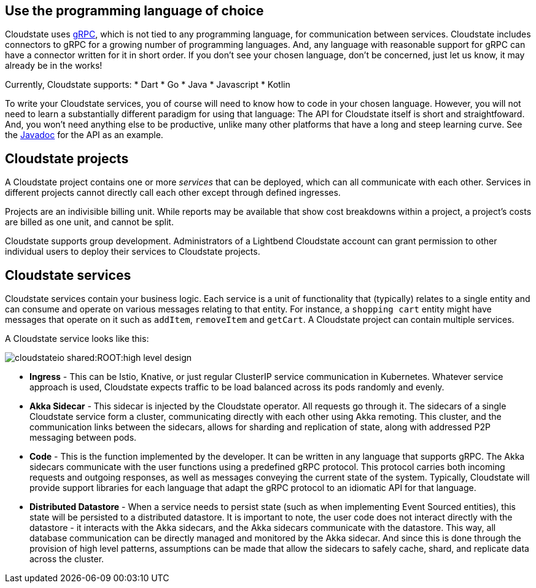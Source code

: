 == Use the programming language of choice

Cloudstate uses https://grpc.io/[gRPC], which is not tied to any programming language, for communication between services. Cloudstate includes connectors to gRPC for a growing number of programming languages.  And, any language with reasonable support for gRPC can have a connector written for it in short order. If you don't see your chosen language, don't be concerned, just let us know, it may already be in the works!

Currently, Cloudstate supports:
* Dart
* Go
* Java
* Javascript
* Kotlin

To write your Cloudstate services, you of course will need to know how to code in your chosen language. However, you will not need to learn a substantially different paradigm for using that language: The API for Cloudstate itself is short and straightfoward. And, you won't need anything else to be productive, unlike many other platforms that have a long and steep learning curve. See the  https://cloudstate.io/docs/core/current/user/lang/java/api/index.html[Javadoc, window="javadoc"] for the API as an example. 

== Cloudstate projects

ifdef::review[REVIEWERS: later pages refer to a collection of services as an application. Should we connect the dots here to say that a project's services can be thought of as an application?]

A Cloudstate project contains one or more _services_ that can be deployed, which can all communicate with each other. Services in different projects cannot directly call each other except through defined ingresses.

Projects are an indivisible billing unit. While reports may be available that show cost breakdowns within a project, a project's costs are billed as one unit, and cannot be split. 

Cloudstate supports group development. Administrators of a Lightbend Cloudstate account can grant permission to other individual users to deploy their services to Cloudstate projects. 

== Cloudstate services

Cloudstate services contain your business logic. Each service is a unit of functionality that (typically) relates to a single entity and can consume and operate on various messages relating to that entity. For instance, a `shopping cart` entity might have messages that operate on it such as `addItem`, `removeItem` and `getCart`. A Cloudstate project can contain multiple services.

A Cloudstate service looks like this:

image::cloudstateio-shared:ROOT:high-level-design.svg[]

* **Ingress** - This can be Istio, Knative, or just regular ClusterIP service communication in Kubernetes. Whatever service approach is used, Cloudstate expects traffic to be load balanced across its pods randomly and evenly.
* **Akka Sidecar** - This sidecar is injected by the Cloudstate operator. All requests go through it. The sidecars of a single Cloudstate service form a cluster, communicating directly with each other using Akka remoting. This cluster, and the communication links between the sidecars, allows for sharding and replication of state, along with addressed P2P messaging between pods.
* **Code** - This is the function implemented by the developer. It can be written in any language that supports gRPC. The Akka sidecars communicate with the user functions using a predefined gRPC protocol. This protocol carries both incoming requests and outgoing responses, as well as messages conveying the current state of the system. Typically, Cloudstate will provide support libraries for each language that adapt the gRPC protocol to an idiomatic API for that language.
* **Distributed Datastore** - When a service needs to persist state (such as when implementing Event Sourced entities), this state will be persisted to a distributed datastore. It is important to note, the user code does not interact directly with the datastore - it interacts with the Akka sidecars, and the Akka sidecars communicate with the datastore. This way, all database communication can be directly managed and monitored by the Akka sidecar. And since this is done through the provision of high level patterns, assumptions can be made that allow the sidecars to safely cache, shard, and replicate data across the cluster.

